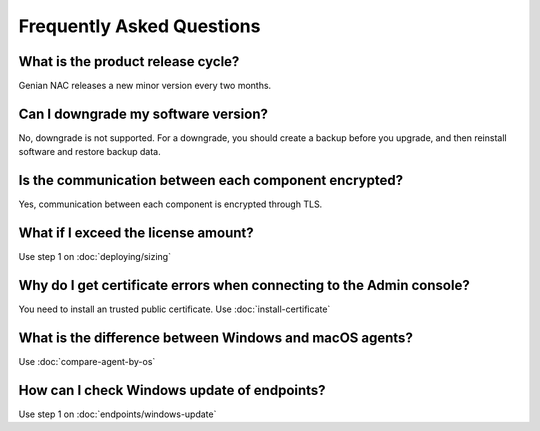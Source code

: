 Frequently Asked Questions
==========================

What is the product release cycle?
----------------------------------

Genian NAC releases a new minor version every two months.

Can I downgrade my software version?
------------------------------------

No, downgrade is not supported. For a downgrade, you should create a backup before you upgrade, and then reinstall software and restore backup data.

Is the communication between each component encrypted?
------------------------------------------------------

Yes, communication between each component is encrypted through TLS.

What if I exceed the license amount?
------------------------------------

Use step 1 on :doc:`deploying/sizing`

Why do I get certificate errors when connecting to the Admin console?
---------------------------------------------------------------------

You need to install an trusted public certificate. Use :doc:`install-certificate`

What is the difference between Windows and macOS agents?
--------------------------------------------------------

Use :doc:`compare-agent-by-os`

How can I check Windows update of endpoints?
--------------------------------------------

Use step 1 on :doc:`endpoints/windows-update`

